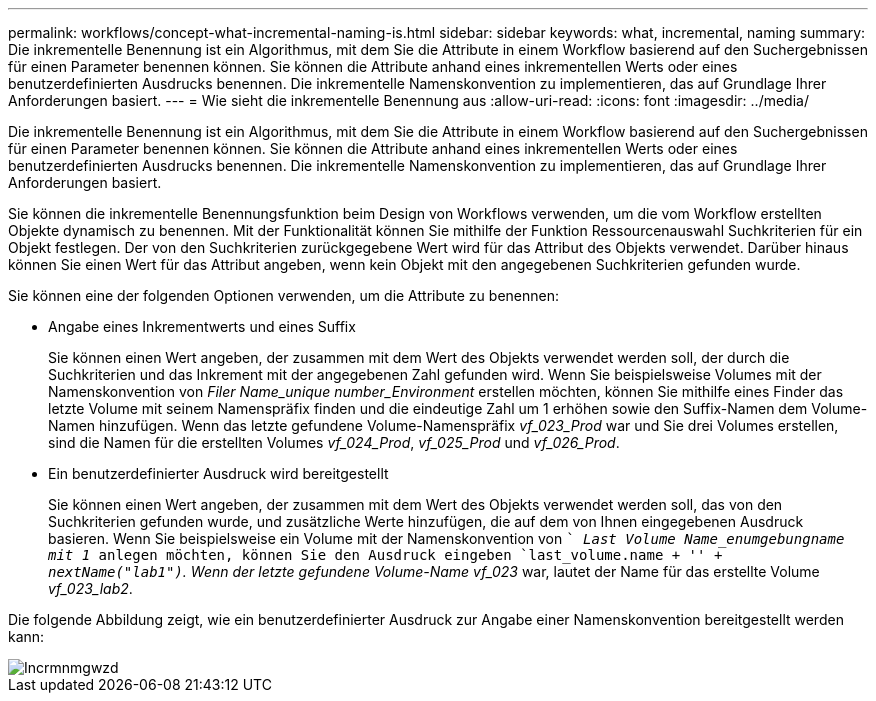 ---
permalink: workflows/concept-what-incremental-naming-is.html 
sidebar: sidebar 
keywords: what, incremental, naming 
summary: Die inkrementelle Benennung ist ein Algorithmus, mit dem Sie die Attribute in einem Workflow basierend auf den Suchergebnissen für einen Parameter benennen können. Sie können die Attribute anhand eines inkrementellen Werts oder eines benutzerdefinierten Ausdrucks benennen. Die inkrementelle Namenskonvention zu implementieren, das auf Grundlage Ihrer Anforderungen basiert. 
---
= Wie sieht die inkrementelle Benennung aus
:allow-uri-read: 
:icons: font
:imagesdir: ../media/


[role="lead"]
Die inkrementelle Benennung ist ein Algorithmus, mit dem Sie die Attribute in einem Workflow basierend auf den Suchergebnissen für einen Parameter benennen können. Sie können die Attribute anhand eines inkrementellen Werts oder eines benutzerdefinierten Ausdrucks benennen. Die inkrementelle Namenskonvention zu implementieren, das auf Grundlage Ihrer Anforderungen basiert.

Sie können die inkrementelle Benennungsfunktion beim Design von Workflows verwenden, um die vom Workflow erstellten Objekte dynamisch zu benennen. Mit der Funktionalität können Sie mithilfe der Funktion Ressourcenauswahl Suchkriterien für ein Objekt festlegen. Der von den Suchkriterien zurückgegebene Wert wird für das Attribut des Objekts verwendet. Darüber hinaus können Sie einen Wert für das Attribut angeben, wenn kein Objekt mit den angegebenen Suchkriterien gefunden wurde.

Sie können eine der folgenden Optionen verwenden, um die Attribute zu benennen:

* Angabe eines Inkrementwerts und eines Suffix
+
Sie können einen Wert angeben, der zusammen mit dem Wert des Objekts verwendet werden soll, der durch die Suchkriterien und das Inkrement mit der angegebenen Zahl gefunden wird. Wenn Sie beispielsweise Volumes mit der Namenskonvention von _Filer Name_unique number_Environment_ erstellen möchten, können Sie mithilfe eines Finder das letzte Volume mit seinem Namenspräfix finden und die eindeutige Zahl um 1 erhöhen sowie den Suffix-Namen dem Volume-Namen hinzufügen. Wenn das letzte gefundene Volume-Namenspräfix _vf_023_Prod_ war und Sie drei Volumes erstellen, sind die Namen für die erstellten Volumes _vf_024_Prod_, _vf_025_Prod_ und _vf_026_Prod_.

* Ein benutzerdefinierter Ausdruck wird bereitgestellt
+
Sie können einen Wert angeben, der zusammen mit dem Wert des Objekts verwendet werden soll, das von den Suchkriterien gefunden wurde, und zusätzliche Werte hinzufügen, die auf dem von Ihnen eingegebenen Ausdruck basieren. Wenn Sie beispielsweise ein Volume mit der Namenskonvention von `` _Last Volume Name_enumgebungname mit 1_ anlegen möchten, können Sie den Ausdruck eingeben `last_volume.name + '_' + nextName("lab1")`. Wenn der letzte gefundene Volume-Name vf_023_ war, lautet der Name für das erstellte Volume _vf_023_lab2_.



Die folgende Abbildung zeigt, wie ein benutzerdefinierter Ausdruck zur Angabe einer Namenskonvention bereitgestellt werden kann:

image::../media/incrmnmgwzd.gif[Incrmnmgwzd]
